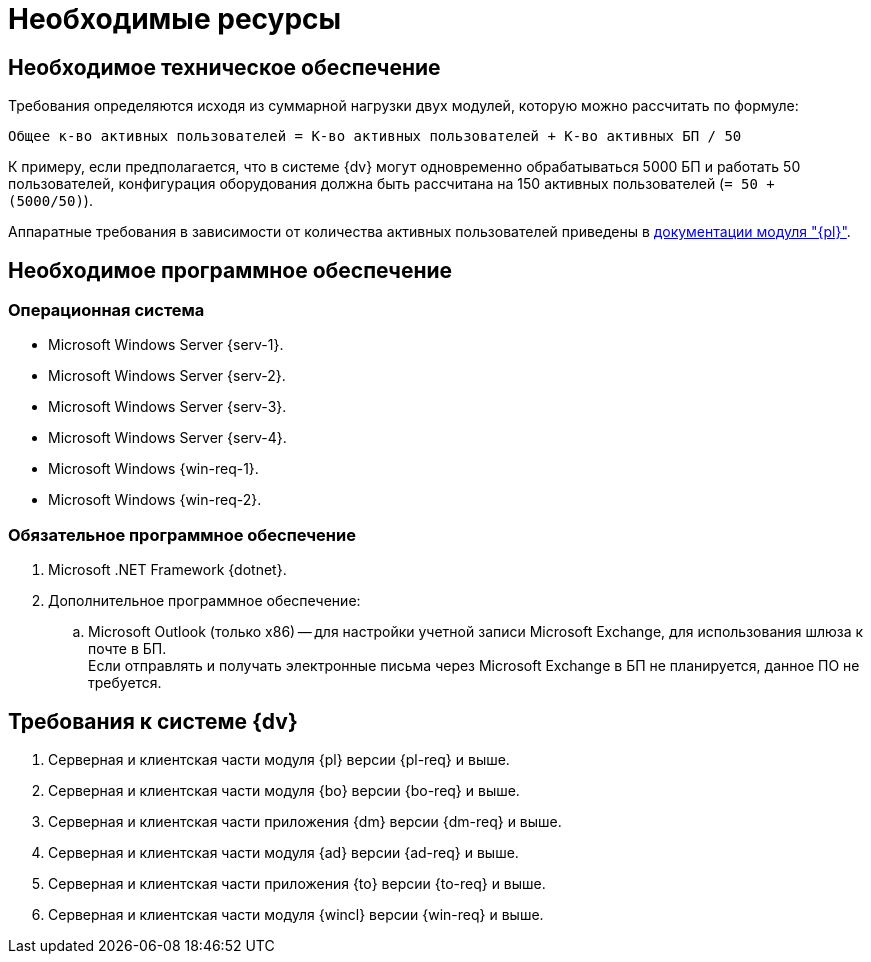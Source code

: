 = Необходимые ресурсы

== Необходимое техническое обеспечение

Требования определяются исходя из суммарной нагрузки двух модулей, которую можно рассчитать по формуле:

[source]
----
Общее к-во активных пользователей = К-во активных пользователей + К-во активных БП / 50
----

К примеру, если предполагается, что в системе {dv} могут одновременно обрабатываться 5000 БП и работать 50 пользователей, конфигурация оборудования должна быть рассчитана на 150 активных пользователей (`= 50 + (5000/50)`).

Аппаратные требования в зависимости от количества активных пользователей приведены в xref:6.1@platform::requirements-hardware.adoc[документации модуля "{pl}"].

== Необходимое программное обеспечение

=== Операционная система

* Microsoft Windows Server {serv-1}.
* Microsoft Windows Server {serv-2}.
* Microsoft Windows Server {serv-3}.
* Microsoft Windows Server {serv-4}.
* Microsoft Windows {win-req-1}.
* Microsoft Windows {win-req-2}.

=== Обязательное программное обеспечение

. Microsoft .NET Framework {dotnet}.
. Дополнительное программное обеспечение:
.. Microsoft Outlook (только x86) -- для настройки учетной записи Microsoft Exchange, для использования шлюза к почте в БП. +
Если отправлять и получать электронные письма через Microsoft Exchange в БП не планируется, данное ПО не требуется.

== Требования к системе {dv}

. Серверная и клиентская части модуля {pl} версии {pl-req} и выше.
. Серверная и клиентская части модуля {bo} версии {bo-req} и выше.
. Серверная и клиентская части приложения {dm} версии {dm-req} и выше.
. Серверная и клиентская части модуля {ad} версии {ad-req} и выше.
. Серверная и клиентская части приложения {to} версии {to-req} и выше.
. Серверная и клиентская части модуля {wincl} версии {win-req} и выше.
